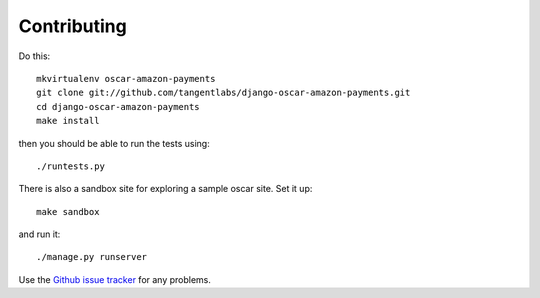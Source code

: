 ============
Contributing
============

Do this::

    mkvirtualenv oscar-amazon-payments
    git clone git://github.com/tangentlabs/django-oscar-amazon-payments.git
    cd django-oscar-amazon-payments
    make install

then you should be able to run the tests using::

    ./runtests.py

There is also a sandbox site for exploring a sample oscar site.  Set it up::

    make sandbox

and run it::

    ./manage.py runserver

Use the `Github issue tracker`_ for any problems.

.. _`Github issue tracker`: https://github.com/tangentlabs/django-oscar-amazon-payments/issues
